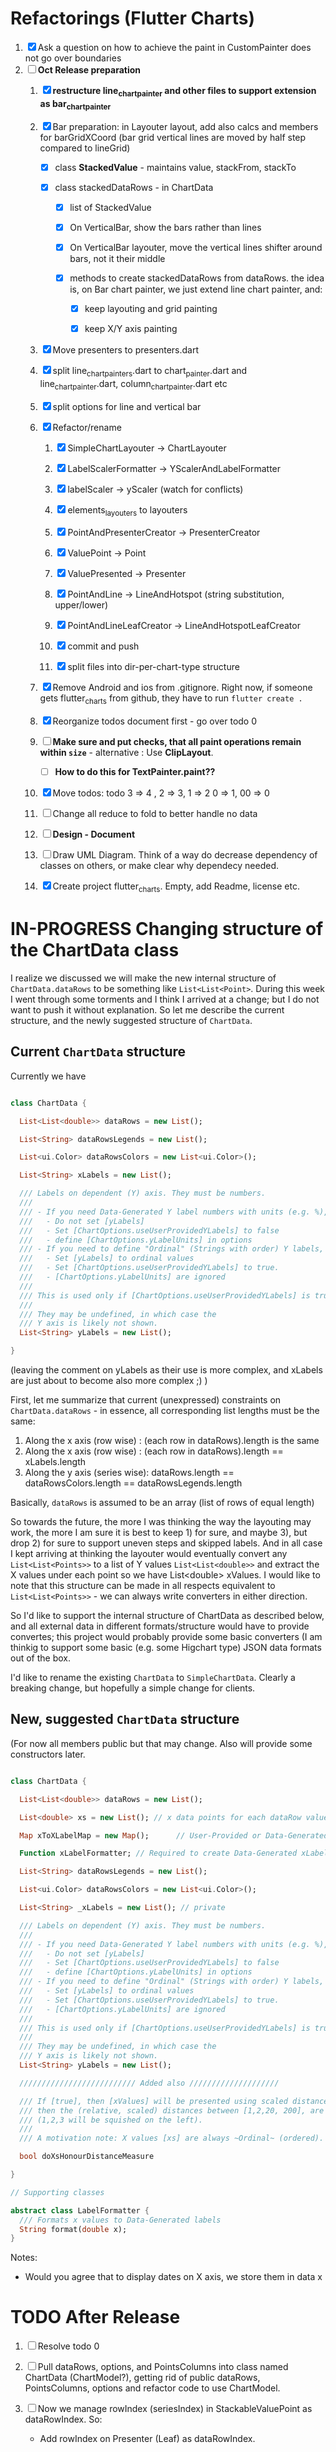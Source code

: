 #+TODO: TODO IN-PROGRESS WAITING DONE CANCELED

* Refactorings (Flutter Charts)

1. [X] Ask a question on how to achieve the paint in CustomPainter does not go over boundaries
2. [-]  *Oct Release preparation*
   1) [X] *restructure line_chart_painter and other files to support extension as bar_chart_painter*
   2) [X] Bar preparation: in Layouter layout, add also calcs and members for barGridXCoord (bar grid vertical lines are  moved by half step compared to lineGrid)
      - [X] class *StackedValue* - maintains value, stackFrom, stackTo

      - [X] class stackedDataRows - in ChartData

        - [X] list of StackedValue
        - [X] On VerticalBar, show the bars rather than lines
        - [X] On VerticalBar layouter, move the vertical lines shifter around  bars, not it their middle

        - [X] methods to create stackedDataRows from dataRows. the idea is, on Bar chart painter, we just extend line chart painter, and:

          - [X] keep layouting and grid painting

          - [X] keep X/Y axis painting

   3) [X] Move presenters to presenters.dart

   4) [X] split line_chart_painters.dart to chart_painter.dart and line_chart_painter.dart, column_chart_painter.dart etc

   5) [X] split options for line and vertical bar

   6) [X] Refactor/rename

      1) [X] SimpleChartLayouter -> ChartLayouter 

      2) [X] LabelScalerFormatter -> YScalerAndLabelFormatter

      3) [X] labelScaler -> yScaler (watch for conflicts)

      4) [X] elements_layouters to layouters

      5) [X] PointAndPresenterCreator ->  PresenterCreator

      6) [X] ValuePoint -> Point

      7) [X] ValuePresented -> Presenter

      8) [X] PointAndLine -> LineAndHotspot (string substitution, upper/lower)

      9) [X] PointAndLineLeafCreator -> LineAndHotspotLeafCreator

      10) [X] commit and push

      11) [X] split files into dir-per-chart-type structure

   7) [X] Remove Android and ios from .gitignore. Right now, if someone gets flutter_charts from github, they have to run ~flutter create .~  
   8) [X] Reorganize todos  document first - go over todo 0 
   9) [ ] *Make sure and put checks, that all paint operations remain within =size=* - alternative : Use *ClipLayout*.
      + [ ] *How to do this for TextPainter.paint??*

   10) [X] Move todos: todo 3 => 4 , 2 => 3, 1 => 2 0 => 1, 00 => 0
   11) [ ] Change all reduce to fold to better handle no data

   12) [ ] *Design - Document*

   13) [ ] Draw UML Diagram. Think of a way do decrease dependency of classes on others, or make clear why dependecy needed.

   14) [X] Create project flutter_charts. Empty, add Readme, license etc.


* IN-PROGRESS Changing structure of the ChartData class

I realize we discussed we will make the new internal structure of ~ChartData.dataRows~ to be something like ~List<List<Point>~. During this week I went through some torments and I think I arrived at a change; but I do not want to push it without explanation. So let me describe the current structure, and the newly suggested structure of ~ChartData~.

** Current ~ChartData~ structure

Currently we have

#+BEGIN_SRC dart

  class ChartData {

    List<List<double>> dataRows = new List();

    List<String> dataRowsLegends = new List();

    List<ui.Color> dataRowsColors = new List<ui.Color>();

    List<String> xLabels = new List();

    /// Labels on dependent (Y) axis. They must be numbers.
    ///
    /// - If you need Data-Generated Y label numbers with units (e.g. %),
    ///   - Do not set [yLabels]
    ///   - Set [ChartOptions.useUserProvidedYLabels] to false
    ///   - define [ChartOptions.yLabelUnits] in options
    /// - If you need to define "Ordinal" (Strings with order) Y labels,
    ///   - Set [yLabels] to ordinal values
    ///   - Set [ChartOptions.useUserProvidedYLabels] to true.
    ///   - [ChartOptions.yLabelUnits] are ignored
    ///
    /// This is used only if [ChartOptions.useUserProvidedYLabels] is true.
    ///
    /// They may be undefined, in which case the
    /// Y axis is likely not shown.
    List<String> yLabels = new List();

  }

#+END_SRC

#+RESULTS:

(leaving the comment on yLabels as their use is more complex, and xLabels are just about to become also more complex ;) )

First, let me summarize that current (unexpressed) constraints on  ~ChartData.dataRows~ - in essence, all corresponding list lengths must be the same:

1) Along the x axis (row wise)   : (each row in dataRows).length is the same 
2) Along the x axis (row wise)   : (each row in dataRows).length == xLabels.length 
3) Along the y axis (series wise): dataRows.length == dataRowsColors.length == dataRowsLegends.length

Basically, ~dataRows~ is assumed to be an array (list of rows of equal length)

So towards the future, the more I was thinking the way the layouting may work, the more I am sure it is best to keep 1) for sure, and maybe 3), but drop 2) for sure to support uneven steps and skipped labels. And in all case I kept arriving at thinking the layouter would eventually convert any ~List<List<Points>>~ to a list of Y values ~List<List<double>>~ and extract the X values under each point so we have List<double> xValues. I would like to note that this structure can be made in all respects equivalent to  ~List<List<Points>>~ - we can always write converters in either direction. 

So I'd like to support the internal structure of ChartData as described below, and all external data in different formats/structure would have to provide convertes; this project would probably provide some basic converters (I am thinkig to support some basic (e.g. some Higchart type) JSON data formats out of the box.

I'd like to rename the existing ~ChartData~ to ~SimpleChartData~. Clearly a breaking change, but hopefully a simple change for clients.

** New, suggested ~ChartData~ structure 

(For now all members public but that may change. Also will provide some constructors later.

#+BEGIN_SRC dart

  class ChartData {

    List<List<double>> dataRows = new List(); 

    List<double> xs = new List(); // x data points for each dataRow values, must be same size and order3.

    Map xToXLabelMap = new Map();      // User-Provided or Data-Generated map from x values to xLabel

    Function xLabelFormatter; // Required to create Data-Generated xLabels.

    List<String> dataRowsLegends = new List();

    List<ui.Color> dataRowsColors = new List<ui.Color>();

    List<String> _xLabels = new List(); // private 

    /// Labels on dependent (Y) axis. They must be numbers.
    ///
    /// - If you need Data-Generated Y label numbers with units (e.g. %),
    ///   - Do not set [yLabels]
    ///   - Set [ChartOptions.useUserProvidedYLabels] to false
    ///   - define [ChartOptions.yLabelUnits] in options
    /// - If you need to define "Ordinal" (Strings with order) Y labels,
    ///   - Set [yLabels] to ordinal values
    ///   - Set [ChartOptions.useUserProvidedYLabels] to true.
    ///   - [ChartOptions.yLabelUnits] are ignored
    ///
    /// This is used only if [ChartOptions.useUserProvidedYLabels] is true.
    ///
    /// They may be undefined, in which case the
    /// Y axis is likely not shown.
    List<String> yLabels = new List();

    ////////////////////////// Added also ////////////////////

    /// If [true], then [xValues] will be presented using scaled distances: e.g. if xs = [1,2,320, 200], 
    /// then the (relative, scaled) distances between [1,2,20, 200], are preserver
    /// (1,2,3 will be squished on the left). 
    ///
    /// A motivation note: X values [xs] are always ~Ordinal~ (ordered). 

    bool doXsHonourDistanceMeasure
    
  }

  // Supporting classes

  abstract class LabelFormatter {
    /// Formats x values to Data-Generated labels
    String format(double x);
  }
#+END_SRC

Notes:

- Would you agree that to display dates on X axis, we store them in data x


* TODO After Release

1) [ ] Resolve todo 0

3) [ ] Pull dataRows, options, and PointsColumns into class named ChartData (ChartModel?), getting rid of public dataRows, PointsColumns, options and refactor code to use ChartModel.

4) [ ] Now we manage rowIndex (seriesIndex) in StackableValuePoint as dataRowIndex. So:
   + Add rowIndex on Presenter (Leaf) as dataRowIndex.

   + [ ] remove rowIndex from everywhere - createPointPresenter (createPresentor) , _createPresentersInColumn - and when it is needed for color, just use the Presenter.dataRowIndex.

5) [ ] Split Function of vertGridLines- *vertGridLines[col].from.dx* serves both to draw grid lines, and ValuePoints. Add, right in XLayouterOutput, a variable for valuePointX - *what is the difference from labelX???*.

6) [ ] Redefine Points and Presenters internal structure, as (from the bottom) double-linked list of points (forms Columns), and double-linked list of Columns (forms PointsColumns = Data) and Presenters (PresentersColumns)

7) [ ] Member privacy issues

   1) [ ] ChartPainter.layouter is forced non-private (_) if we want to allow extensibility outside of the chart package (extensibility by clients).

      + Other examples of same issue:

        - 

   2) [ ] Go over usage of private accessing private _chartLayouter._options - suspect. But maybe ok

8) [ ] Think of a way to get rid of the need to upcast in baseclass using " as SomeClass" - 2 occurences in "presenter as presenters.PointAndLinePresenter"

9) [ ] I think yAxisAbsMin/Max passed to layouters is switched. Fix it

10) *REMOVE NOISE OF nextRightPointsColumn nextRightColumnValuePoint*

    1) [ ] *nextRightPointsColumn* IS LIKELY UNUSED, REMOVE but check.

    2) [ ] *nextRightColumnValuePoint*  IS LIKELY UNUSED, REMOVE but check.

11) [ ] Create a document definiting sequence of layouters, and what each does
    - [ ] particular attention to where scaling happents
12) [ ] *Labels and legend improvements*

    1) [ ] labels when printed: 

       1) [ ] if too long, left justify and clip

    2) [ ] legend text clip if too long

13) [ ] Fix and test formalities, add docs, add examples, resolve versionning and library dependencies and branches, other preps before push to pub
    + [ ] *list it here*
    + [ ] 
    + [ ] fix dependencies in pubspec (rm mz)
    + [ ] Test and ensure empty data work.
    + [ ] *ADD TESTS FOR RANGE, END TO END ETC*


* TODO Future: Layout Recreation.
23. [ ] Look over Hotspot calcs and positions, may need to move to GuidingPoints or LayoutValues


* TODO Consider Change naming conventions to WX, HY, CY, CX so all names are consistent 
   - whateverOWX (width along x axis    - when context is offset of some other element)
   - whateverOHY (height along y axis   - when context is offset of some other element)
   - whateverCX  (X coordinate  )       - if it is just a point
   - whateverCY  (Y coordinate  )       - if it is just a point
   - rare use below v
   - whateverRWX (width along x axis  - when context is rectangle)
   - whateverRHY (height along y axis  - when context is rectangle)
   - whateverFromCY (Y coordinate from ) - if it is a point which is part of a line
   - whateverToCY (Y coordinate to )     - if it is a point which is part of a line
   - whateverFromCX (Y coordinate from ) - if it is a point which is part of a line
   - whateverToCX (Y coordinate to )     - if it is a point which is part of a line



